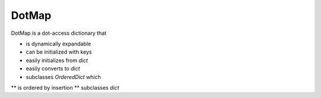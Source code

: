 ========
DotMap
========

DotMap is a dot-access dictionary that

* is dynamically expandable
* can be initialized with keys
* easily initializes from `dict`
* easily converts to `dict`
* subclasses `OrderedDict` which
** is ordered by insertion
** subclasses `dict`

.. highlight:: python
	
	m = DotMap()

	# key initialization
	
	# new sub maps are created dynamically
	m.people.john.age = 32
	m.people.john.job = 'programmer'
	m.people.mary.age = 24
	m.people.mary.job = 'designer'

	# iteration ordered by insertion
	for k, v in m.people.items():
		print k, v
	print

	# easy conversion to dictionary
	d = m.toDict()

	# easy initialization from dictionary
	newMap = DotMap(d)
	print newMap

	# built-in pprint
	newMap.pprint()
